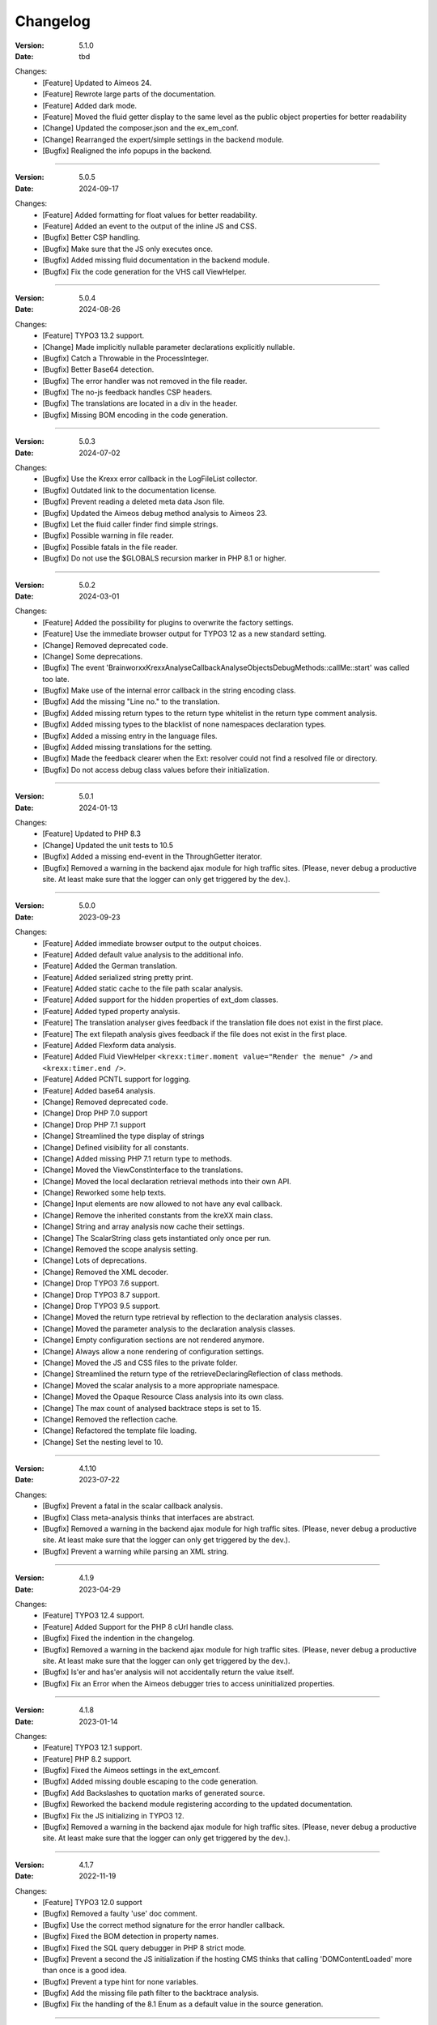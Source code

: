 ﻿.. _changelog:

=============================================================
Changelog
=============================================================

:Version: 5.1.0
:Date: tbd
Changes:
    * [Feature] Updated to Aimeos 24.
    * [Feature] Rewrote large parts of the documentation.
    * [Feature] Added dark mode.
    * [Feature] Moved the fluid getter display to the same level as the public object properties for better readability
    * [Change] Updated the composer.json and the ex_em_conf.
    * [Change] Rearranged the expert/simple settings in the backend module.
    * [Bugfix] Realigned the info popups in the backend.

-----

:Version: 5.0.5
:Date: 2024-09-17
Changes:
    * [Feature] Added formatting for float values for better readability.
    * [Feature] Added an event to the output of the inline JS and CSS.
    * [Bugfix] Better CSP handling.
    * [Bugfix] Make sure that the JS only executes once.
    * [Bugfix] Added missing fluid documentation in the backend module.
    * [Bugfix] Fix the code generation for the VHS call ViewHelper.

-----

:Version: 5.0.4
:Date: 2024-08-26
Changes:
    * [Feature] TYPO3 13.2 support.
    * [Change] Made implicitly nullable parameter declarations explicitly nullable.
    * [Bugfix] Catch a Throwable in the ProcessInteger.
    * [Bugfix] Better Base64 detection.
    * [Bugfix] The error handler was not removed in the file reader.
    * [Bugfix] The no-js feedback handles CSP headers.
    * [Bugfix] The translations are located in a div in the header.
    * [Bugfix] Missing BOM encoding in the code generation.

-----

:Version: 5.0.3
:Date: 2024-07-02
Changes:
    * [Bugfix] Use the Krexx error callback in the LogFileList collector.
    * [Bugfix] Outdated link to the documentation license.
    * [Bugfix] Prevent reading a deleted meta data Json file.
    * [Bugfix] Updated the Aimeos debug method analysis to Aimeos 23.
    * [Bugfix] Let the fluid caller finder find simple strings.
    * [Bugfix] Possible warning in file reader.
    * [Bugfix] Possible fatals in the file reader.
    * [Bugfix] Do not use the $GLOBALS recursion marker in PHP 8.1 or higher.

-----

:Version: 5.0.2
:Date: 2024-03-01
Changes:
    * [Feature] Added the possibility for plugins to overwrite the factory settings.
    * [Feature] Use the immediate browser output for TYPO3 12 as a new standard setting.
    * [Change] Removed deprecated code.
    * [Change] Some deprecations.
    * [Bugfix] The event 'Brainworxx\Krexx\Analyse\Callback\Analyse\Objects\DebugMethods::callMe::start' was called too late.
    * [Bugfix] Make use of the internal error callback in the string encoding class.
    * [Bugfix] Add the missing "Line no." to the translation.
    * [Bugfix] Added missing return types to the return type whitelist in the return type comment analysis.
    * [Bugfix] Added missing types to the blacklist of none namespaces declaration types.
    * [Bugfix] Added a missing entry in the language files.
    * [Bugfix] Added missing translations for the setting.
    * [Bugfix] Made the feedback clearer when the Ext: resolver could not find a resolved file or directory.
    * [Bugfix] Do not access debug class values before their initialization.

-----

:Version: 5.0.1
:Date: 2024-01-13
Changes:
    * [Feature] Updated to PHP 8.3
    * [Change] Updated the unit tests to 10.5
    * [Bugfix] Added a missing end-event in the ThroughGetter iterator.
    * [Bugfix] Removed a warning in the backend ajax module for high traffic sites. (Please, never debug a productive site. At least make sure that the logger can only get triggered by the dev.).

-----

:Version: 5.0.0
:Date: 2023-09-23
Changes:
    * [Feature] Added immediate browser output to the output choices.
    * [Feature] Added default value analysis to the additional info.
    * [Feature] Added the German translation.
    * [Feature] Added serialized string pretty print.
    * [Feature] Added static cache to the file path scalar analysis.
    * [Feature] Added support for the hidden properties of ext_dom classes.
    * [Feature] Added typed property analysis.
    * [Feature] The translation analyser gives feedback if the translation file does not exist in the first place.
    * [Feature] The ext filepath analysis gives feedback if the file does not exist in the first place.
    * [Feature] Added Flexform data analysis.
    * [Feature] Added Fluid ViewHelper :literal:`<krexx:timer.moment value="Render the menue" />` and :literal:`<krexx:timer.end />`.
    * [Feature] Added PCNTL support for logging.
    * [Feature] Added base64 analysis.
    * [Change] Removed deprecated code.
    * [Change] Drop PHP 7.0 support
    * [Change] Drop PHP 7.1 support
    * [Change] Streamlined the type display of strings
    * [Change] Defined visibility for all constants.
    * [Change] Added missing PHP 7.1 return type to methods.
    * [Change] Moved the ViewConstInterface to the translations.
    * [Change] Moved the local declaration retrieval methods into their own API.
    * [Change] Reworked some help texts.
    * [Change] Input elements are now allowed to not have any eval callback.
    * [Change] Remove the inherited constants from the kreXX main class.
    * [Change] String and array analysis now cache their settings.
    * [Change] The ScalarString class gets instantiated only once per run.
    * [Change] Removed the scope analysis setting.
    * [Change] Lots of deprecations.
    * [Change] Removed the XML decoder.
    * [Change] Drop TYPO3 7.6 support.
    * [Change] Drop TYPO3 8.7 support.
    * [Change] Drop TYPO3 9.5 support.
    * [Change] Moved the return type retrieval by reflection to the declaration analysis classes.
    * [Change] Moved the parameter analysis to the declaration analysis classes.
    * [Change] Empty configuration sections are not rendered anymore.
    * [Change] Always allow a none rendering of configuration settings.
    * [Change] Moved the JS and CSS files to the private folder.
    * [Change] Streamlined the return type of the retrieveDeclaringReflection of class methods.
    * [Change] Moved the scalar analysis to a more appropriate namespace.
    * [Change] Moved the Opaque Resource Class analysis into its own class.
    * [Change] The max count of analysed backtrace steps is set to 15.
    * [Change] Removed the reflection cache.
    * [Change] Refactored the template file loading.
    * [Change] Set the nesting level to 10.

-----

:Version: 4.1.10
:Date: 2023-07-22
Changes:
    * [Bugfix] Prevent a fatal in the scalar callback analysis.
    * [Bugfix] Class meta-analysis thinks that interfaces are abstract.
    * [Bugfix] Removed a warning in the backend ajax module for high traffic sites. (Please, never debug a productive site. At least make sure that the logger can only get triggered by the dev.).
    * [Bugfix] Prevent a warning while parsing an XML string.

-----

:Version: 4.1.9
:Date: 2023-04-29
Changes:
    * [Feature] TYPO3 12.4 support.
    * [Feature] Added Support for the PHP 8 cUrl handle class.
    * [Bugfix] Fixed the indention in the changelog.
    * [Bugfix] Removed a warning in the backend ajax module for high traffic sites. (Please, never debug a productive site. At least make sure that the logger can only get triggered by the dev.).
    * [Bugfix] Is'er and has'er analysis will not accidentally return the value itself.
    * [Bugfix] Fix an Error when the Aimeos debugger tries to access uninitialized properties.

-----

:Version: 4.1.8
:Date: 2023-01-14
Changes:
    * [Feature] TYPO3 12.1 support.
    * [Feature] PHP 8.2 support.
    * [Bugfix] Fixed the Aimeos settings in the ext_emconf.
    * [Bugfix] Added missing double escaping to the code generation.
    * [Bugfix] Add Backslashes to quotation marks of generated source.
    * [Bugfix] Reworked the backend module registering according to the updated documentation.
    * [Bugfix] Fix the JS initializing in TYPO3 12.
    * [Bugfix] Removed a warning in the backend ajax module for high traffic sites. (Please, never debug a productive site. At least make sure that the logger can only get triggered by the dev.).

-----

:Version: 4.1.7
:Date: 2022-11-19
Changes:
    * [Feature] TYPO3 12.0 support
    * [Bugfix] Removed a faulty 'use' doc comment.
    * [Bugfix] Use the correct method signature for the error handler callback.
    * [Bugfix] Fixed the BOM detection in property names.
    * [Bugfix] Fixed the SQL query debugger in PHP 8 strict mode.
    * [Bugfix] Prevent a second the JS initialization if the hosting CMS thinks that calling 'DOMContentLoaded' more than once is a good idea.
    * [Bugfix] Prevent a type hint for none variables.
    * [Bugfix] Add the missing file path filter to the backtrace analysis.
    * [Bugfix] Fix the handling of the 8.1 Enum as a default value in the source generation.

-----

:Version: 4.1.6
:Date: 2022-09-03
Changes:
    * [Bugfix] Link to the documentation of the debug preset does not work anymore in the documentation.
    * [Bugfix] Added the missing path filter to the EXT: path resolver.
    * [Bugfix] Use strict encoding detection for strings for more reliable results.
    * [Bugfix] Fetch traversable data as soon as possible, because we do not want other analysis methods fetch traversable results, that are only fetchable once. DB results are a good example for this.

-----

:Version: 4.1.5
:Date: 2022-05-30
Changes:
    * [Feature] Aimeos 2022 support
    * [Bugfix] Remove the use of the deprecated \TYPO3\CMS\Extbase\Mvc\View\ViewInterface.
    * [Bugfix] Give valid feedback, in case the DI fails during query debugging.
    * [Bugfix] Unnecessary Uri encoding in the smoky grey skin prevents the display of certain additional info values.
    * [Bugfix] Prevent an overflow in the additional info of the smoky grey skin.
    * [Bugfix] Register the scalar translation analyser.
    * [Bugfix] Do not basename() an unknown file path in the backend logging.

-----

:Version: 4.1.4
:Date: 2022-04-19
Changes:
    * [Feature] Added support for read only properties
    * [Bugfix] Correctly identify uninitialized properties.
    * [Bugfix] Prevent unnecessary filesystem calls in the file path analysis.

-----

:Version: 4.1.3
:Date: 2022-01-10
Changes:
    * [Feature] Added microtime analysis to the float routing.
    * [Feature] Added microtime analysis to the string scalar analysis.
    * [Feature] Added type hint to the additional data for the first element.
    * [Feature] PHP 8.1 support
    * [Change] Code cleanup.
    * [Change] Added the Limitation page to the Tips'n'Tricks documentation.
    * [Bugfix] Display info about public properties in predeclared classes.
    * [Bugfix] Comment inheritance resolving works more reliable.
    * [Bugfix] Method return type comment parsing works more reliable.
    * [Bugfix] Added missing parameters to the source generation of the Aimeos debug methods.
    * [Bugfix] Mitigated the deprecated page renderer retrieval from the ModuleTemplate instance.
    * [Bugfix] Standard loading of the configuration file works again. (Standard loading was never used with the TYPO3 extension.)
    * [Bugfix] The SQL debugger works again.
    * [Bugfix] Mime type string and file do not overwrite each other’s anymore.
    * [Bugfix] K-Type padding for the Hans skin is too small.

-----

:Version: 4.1.2
:Date: 2021-10-09
Changes:
    * [Feature] PHP 8.0 support
    * [Feature] Updated to TYPO3 11.5.
    * [Change] Migrate TYPO3 11.4 changes and/or deprecations.
    * [Change] Do not display an empty array, when there are no attributes in the XML analysis.
    * [Bugfix] LogLevel evaluation works correctly in TYPO3 9 and older.
    * [Bugfix] Add additional error handling to the file service to get by with high traffic sites (Please, never debug a productive site. At least make sure that the logger can only get triggered by the dev.).
    * [Bugfix] Applied sorting to the list of getter methods.
    * [Bugfix] Make better use of the recursion detection for the XML analysis.
    * [Bugfix] Fixed / updated the doc comments.
    * [Bugfix] Object recursions in the "$this protected" context cannot generate source code.

-----

:Version: 4.1.1
:Date: 2021-06-28
Changes:
    * [Change] Remove the usage of the ObjectManager whenever possible.
    * [Change] Code cleanup.
    * [Change] Make use of the Symfony DI.
    * [Change] Use the message and not the component for the logging overview.
    * [Bugfix] Predefined objects do not get their properties analysed.
    * [Bugfix] Display the DateTime anomaly "public" properties.
    * [Bugfix] Consolidate PHP 8.0 compatibility.
    * [Bugfix] Make use of the :literal:`Oops an error occurred!` analysis when the error got renamed.
    * [Bugfix] Minor styling fixes for the backend module.

-----

:Version: 4.1.0
:Date: 2021-04-23
Changes:
    * [Feature] Added a log model to use for a logger implementation.
    * [Feature] Added .min. support for CSS files.
    * [Feature] Added apostrophes around string array keys to the Smokygrey skin for better readability.
    * [Feature] Added support for a JSON configuration file.
    * [Feature] Added PHP 8.0 support (bundled kreXX library only).
    * [Feature] Allow plugins to register their own settings.
    * [Feature] Added a complete backtrace analysis to the log writer.
    * [Feature] Added the debug method definition for service attributes to the Aimeos debugger.
    * [Feature] Added a backend configuration for the integration into the TYPO3 file logging.
    * [Feature] Added a special analysis for the dreaded :literal:`Oops an error occurred!` error.
    * [Change] When analysing a log model or an exception, kreXX now analyses the special log/error stuff before the getter.
    * [Bugfix] Endless scrolling when clicking too fast through the search.
    * [Bugfix] Exception when using one PHP statement and a krexx call in the same line.
    * [Bugfix] Prevent long analysis meta data from breaking the BE layout.
    * [Bugfix] Exception, when a mb_detect_encoding() could not determine the encoding of a string.

-----

:Version: 4.0.0
:Date: 2020-10-28
Changes:
    * [Feature] Added process resource analysis.
    * [Feature] Added better callback analysis.
    * [Feature] Added better string analysis (Json, file path, callback, xml)
    * [Feature] Added timestamp analysis for large integers.
    * [Feature] Added throw away messages.
    * [Feature] Added return type to the method and function analysis.
    * [Feature] Make code generation possible for the getProperties debug method in Fluid.
    * [Feature] Added EXT: file path analysis
    * [Feature] Added LLL string analysis
    * [Feature] Added Icons to the backend log list.
    * [Feature] Added additional data to the constants analysis for PHP 7.1 and higher. The scope analysis now respects their visibility.
    * [Feature] Added logging shorthand "krexxlog();".
    * [Feature] The SQL Debugger now tells the dev if there was an error in the SQL statement.
    * [Change] Removed all deprecations.
    * [Change] Removed the PHP 5.x fatal error handler.
    * [Change] Dropped PHP 5.x support.
    * [Change] Remove all double Exception / Throwable catching
    * [Change] Introduced PSR-12 coding style
    * [Change] Simplified the skin rendering.
    * [Change] Deprecations for the fallback settings class.
    * [Change] Introduced strict mode.
    * [Change] Introduced scalar type hints.
    * [Change] Introduced method return types.
    * [Change] Simplified the Model.
    * [Change] Do not display the encoding info, if we have a buffer info available.
    * [Change] Different analysis order, when coming from the $this scope, for better source generation.
    * [Change] Different order in the backtrace analysis, for better readability.
    * [Change] Use compressed CSS for the Smokygrey skin.
    * [Change] Refactored the code generation.
    * [Change] Refactored the routing.
    * [Change] "Called from" is always expanded in the Smokygrey skin.
    * [Change] The connector constants are now strings.
    * [Change] Removed the "local opening function" aka. devHandle.
    * [Bugfix] The search does now respects the selected tab.
    * [Bugfix] Added missing meta data to a handled exception.
    * [Bugfix] Prevent an open <pre> from messing with the output
    * [Bugfix] The Aimeos decorator analysis works now as it should.
    * [Bugfix] Added missing Aimeos debug method 'getAttributeItems'.

-----

:Version: 3.3.6
:Date: 2020-06-25
Changes:
    * [Bugfix] Removed the composer definition for the class alias loader and use an alternative implementation.

-----

:Version: 3.3.5
:Date: 2020-06-20
Changes:
    * [Bugfix] Added missing composer definition for the class alias loader.

-----

:Version: 3.3.4
:Date: 2020-06-15
Changes:
    * [Bugfix] Analysing of __PHP_Incomplete_Class does not throw errors anymore.

-----

:Version: 3.3.3
:Date: 2020-04-29
Changes:
    * [Bugfix] Fixed the composer dependencies.

-----

:Version: 3.3.2
:Date: 2020-04-28
Changes:
    * [Feature] TYPO3 10.4 support.
    * [Bugfix] Added missing closing li tag to the expandableChild template.
    * [Bugfix] The FE configuration does not update the render type.
    * [Bugfix] Do not mix-up and/or combine escaping for keys and/or code generation.
    * [Bugfix] Remove a possible warning when cleaning up old log files.
    * [Bugfix] Minimise interference with strange CSS styles.

-----

:Version: 3.3.1
:Date: 2020-02-01
Changes:
    * [Feature] Updated to PHP 7.4
    * [Bugfix] The process other routing is never called.
    * [Bugfix] The cookie editor needs to be "initialized" prior usage.
    * [Bugfix] Wrong meta data, when using dual output.
    * [Bugfix] Missing CSS definitions for label.
    * [Bugfix] Unwanted re-enabling of the source generation.
    * [Bugfix] Environment check may fail

-----

:Version: 3.3.0
:Date:  2019-11-19
Changes:
    * [Feature] Introduce php-mock/php-mock-phpunit.
    * [Feature] TYPO3 10.1 support.
    * [Feature] Added event system to the process classes.
    * [Feature] Added better model analysis for TYPO3 standard models.
    * [Feature] Added SQL debugger.
    * [Feature] Clean(er) interface list inside the meta-analysis.
    * [Feature] Added current URL to the caller finder output.
    * [Feature] Better timer-emergency management on CLI.
    * [Change] Remove the event prefix and use static::class instead.
    * [Change] Move cleanup methods to their own class.
    * [Change] Move the output check methods to an appropriate class.
    * [Change] Deprecated classes and methods.
    * [Change] Complete refactor of the rendering mechanism.
    * [Change] Ported the JS to type script.
    * [Change] Removed TYPO3 6.2 compatibility.
    * [Change] Removed DataViewer support.
    * [Bugfix] Missing encoding info in the error handler output.
    * [Bugfix] Removed the TER-SonarQube findings from the unit tests.
    * [Bugfix] Warning when accessing the backend module.
    * [Bugfix] Warning when saving the settings.
    * [Bugfix] Getter analysis of the Aimeos debugger misses mtime and ctime.
    * [Bugfix] Wrong class list in the Aimeos decorator analysis.
    * [Bugfix] Wrong PHP constraints in the ext_emconf.
    * [Bugfix] Wrong null values for dynamically declared properties.
    * [Bugfix] Inaccessible array values from array casted objects.
    * [Bugfix] Wrong variable name retrieval when used inline.
    * [Bugfix] Wrong return value from the developer handle.
    * [Bugfix] Wrong error handler restoration after deleting a file.

-----

:Version: 3.2.0
:Date: 2019-07-30
Changes:
    * [Feature] Use some real autoloading, with a fallback to manually including all files.
    * [Feature] Plugins can now register additional skins.
    * [Feature] kreXX debug calls will return the original analysis value.
    * [Feature] Leading and trailing spaces are now better visible in the output.
    * [Feature] The backtrace action accepts now an already existing one. Great for debugging error objects.
    * [Feature] Minor usability changes to both skins.
    * [Feature] Added an automatic backtrace analysis for error objects.
    * [Feature] Added the source code dump to the error object analysis.
    * [Feature] Added proper handling for BOM chars in array keys and properties.
    * [Feature] Added an exception handler, to replace the PHP5 Fatal Error Handler.
    * [Feature] Added the date time to the output.
    * [Feature] Added analysis of the meta data of an object.
    * [Feature] Added getRefItems, getPropertyItems, getListItems handling to the debug methods.
    * [Change] Lots of deprecations.
    * [Change] Moved the skin render classes to the source folder.
    * [Change] Dropped PHP 5.3 and PHP 5.4 support.
    * [Change] Moved the last hardcoded html tags to the skin renderers.
    * [Change] When registering a plugin, you must use a class instance, instead of a name of a static class.
    * [Bugfix] Fluid code generation for variable names with dots in them.
    * [Bugfix] CSS selectors are too weak in the backend module.
    * [Bugfix] Fixes some "bugs" SonarCube found in the unit test fixtures, to prevent bad ratings.
    * [Bugfix] Check if the developer handle is actually a string.
    * [Bugfix] Added a missing check in the URL determination in the timer controller
    * [Bugfix] The registering of blacklisted methods and classes for the debug methods work now, as they should.
    * [Bugfix] The rewriting of singleton classes in the pool does not work.
    * [Bugfix] Adding additional data in the code generation is not rendered.
    * [Bugfix] Added the plugin list to the (fatal) error handler display of the Smokygrey skin.
    * [Bugfix] Wrong display of null and Boolean default values in the code generation and method analysis.
    * [Bugfix] Display of wrong filename when a kreXX resource is not readable.
    * [Bugfix] The registry will not return values that are considered empty().
    * [Bugfix] Missing translation keys.
    * [Bugfix] Invalid PHP doc comments may trigger errors

-----

:Version: 3.1.0
:Date: 2019-02-23
Changes:
    * [Feature] Nearly complete rewrite of the backend module.
    * [Feature] Logfile access in the Admin Panel.
    * [Feature] Added class name to the declaration analysis of properties.
    * [Feature] Added analysis of cUrl resources.
    * [Feature] Added a check for the content type to the ajax detection.
    * [Change] :literal:`includekrexx` and :literal:`krexx` version numbers are out of sync, because of the complete rewrite of the backend module.
    * [Change] Protected properties are now wrapped again.
    * [Bugfix] Flush cache on update/install in 9.5 does not work anymore.
    * [Bugfix] Malformed table in the extension documentation.
    * [Bugfix] Replace the $hellip; in the file service, it may cause double escaping issues in the backend of some systems.
    * [Bugfix] The method analysis doesn't take traits into account.
    * [Bugfix] The property analysis doesn't take traits into account.
    * [Bugfix] Remove the copy-pasta spaces from the skins.
    * [Bugfix] Cut off parameter analysis.
    * [Bugfix] Property analysis does not handle predefined classes correctly.
    * [Bugfix] "Autoloading" may fail with a weird directory path.
    * [Bugfix] The fatal error handler backtrace is broken.
    * [Bugfix] Fix the styles of the Hans skin.

-----

:Version: 3.0.1
:Date: 2019-02-14
Changes:
    * [Bugfix] Added the missing end event to the property analysis.
    * [Bugfix][Change] Configured debug methods are now checked on configuration loading.
    * [Bugfix] Preserve the line breaks from the string-extra.
    * [Bugfix] Repair the UndeclaredProperty class and use it.
    * [Bugfix] Lower the nesting level again after a failed traversable analysis.
    * [Bugfix] Analysis of private getter do not respect the context.
    * [Bugfix] Interesting display of parameters in the method analysis.
    * [Bugfix] Infinite loop when configuring the Ip range.
    * [Bugfix] PHP5.x pars error in class ViewFactory
    * [Bugfix] Double escaped path value in the config-help page
    * [Change] All singleton classes now add themself to the pool as soon as they are created.

-----

:Version: 3.0.0
:Date: 2018-10-02
Changes:
    * [Feature] Added 'is' and 'has' to the getter analysis.
    * [Feature] Added plugin support, to replace the half-asses overwrites.
    * [Feature] Added a event dispatcher.
    * [Feature] Added deeper search for the source code getter analysis for better results.
    * [Feature] Added Aimeos shop debugger.
    * [Feature] Added a forced logger, which can be reached by \Krexx:log();
    * [Feature] Added a forced fluid logger, which can be reached by <krexx:log value={_all} />
    * [Feature] Added a jumpTo element after uncollapsing the breadcrumbs for better usability.
    * [Feature] Added support for "\0" chars.
    * [Feature] Added the count info to the traversable analysis.
    * [Feature] Added meta data analysis to the stream resource.
    * [Change] Removed the old 4.5 compatibility.
    * [Change] The file logger writes the logfile right after the analysis is complete.
    * [Change] Some internal renaming.
    * [Change] Removed the constants analysis configuration.
    * [Change] Moved the bootstrapping to its own file.
    * [Change] Removed the annoying spaces from the generated DOM, for better copy-paste.
    * [Change] Resorted the settings.
    * [Change] Prettified the output of the Hans skin.
    * [Change] Moved the existing overwrites into plugins.
    * [Change] Used the introduced event system in the plugins when possible.
    * [Change] Mime type analysis threshold is now 20 chars for strings.
    * [Change] The file logger writes the logfile right after the analysis is complete.
    * [Bugfix] The position of the search field of the Hans skin is now calculated correct when the viewport is not on top.
    * [Bugfix] The scroll container detection of the Hans skin works now.
    * [Bugfix] Added help text for the arrayCountLimit.
    * [Bugfix] "Resolving" of unresolvable inherited comment parts work now as expected.
    * [Bugfix] Prevent the registering of multiple fatal error handlers.
    * [Bugfix] Minimise interference with strange CSS styles.
    * [Bugfix] Do not render an unresolvable method analysis recursion when there are no methods to analyse in that specific class.
    * [Bugfix] The file service can now read the bottom of file more reliably.
    * [Bugfix] Prevent code generation for explicitly forbidden paths, when the recursion resolving is copying the original analysis into the forbidden path
    * [Bugfix] Removing of message keys should work again.
    * [Bugfix] Duplicate messages will not be displayed anymore.
    * [Bugfix] Fixed a possible fatal, when trying to analyse dynamically declared properties, which have a name collusion with private properties somewhere deeper in the class inheritance.
    * [Bugfix] Detect unset properties in classes.
    * [Bugfix] Added closing style tags to both skins
    * [Bugfix] Catch throwable in PHP 7.
    * [Bugfix] Added two missing translation keys.
    * [Bugfix] Added 'Krexx' with a capital 'K' to the caller finder pattern.
    * [Bugfix] Prevent a possible fatal when analysing methods or closures, and the type hinted class for this parameter does not exist.
    * [Bugfix] timer::moment() now disrespects the ajax or shell detection, and works better with the forced logging.
    * [Bugfix] Prevent other JS  libraries from messing with the search form.
    * [Bugfix] Prevent a fatal when trying to read the file time from a not existing file.
    * [Bugfix] Prevent unnecessary width "jumping" in the Smokey Grey skin.
    * [Bugfix] Resource recognition works more accurate.
    * [Bugfix] Fixed a fatal, when the fileinfo extension is not installed.
    * [Bugfix] Fixed a fatal, when the mb-string extension is not installed.
    * [Bugfix] The search of the Hans skin scrolls now more reliably.

-----

:Version: 2.4.0
:Date: 2018-02-01
Changes:
    * [Feature] Added the method analysis to the recursion detection, to prevent analysing the same methods over and over again.
    * [Feature] Added JS optimisation for very large output.
    * [Feature] Added mime type analysis for strings.
    * [Feature] Added variable resolving to the fluid debugger.
    * [Feature] Added processing class for "other" variable types.
    * [Feature] Added info button to the Hans skin, to replace the somewhat intrusive hover info.
    * [Feature] Added a special analysis for the DataViewer values in fluid.
    * [Change] Moved the overwrites from the GLOBALS to a static class
    * [Change] Prettified the display of source code in the backtrace in the smoky grey skin.
    * [Change] Removed the option for the automatic registration of the fatal error handler.
    * [Change] Lots of micro optimizations.
    * [Change] Simplified array analysis is now configurable.
    * [Change] Renamed the 'Backtrace' config group to 'pruneOutput'.
    * [Change] Updated to TYPO3 9.0
    * [Change] Updated to PHP 7.2
    * [Bugfix] Minimise CSS interference from the hosting CMS with marked text.
    * [Bugfix] Disabling via source code works again.
    * [Bugfix] Removed the special backtrace configuration, which resulted in a output overkill, crashing the backtrace.
    * [Bugfix] Removed the comma in the method parameter analysis.
    * [Bugfix] Fixed in issue, where the correct nesting level was not set correctly, resulting in output overkill.
    * [Bugfix] Fixed codewrapper2 for the code generation in the Hans skin.
    * [Bugfix] Source generation for closures now work as expected.
    * [Bugfix] Better cleanup for still open HTML tags.

-----

:Version: 2.3.1
:Date: 2017-09-09
Changes:
    * [Bugfix] Fixed shell detection.
    * [Bugfix] Fixed shell message feedback
    * [Bugfix] Fixed ajax detection

-----

:Version: 2.3.0
:Date: 2017-08-26
Changes:
    * [Feature] Added a Fluid specific caller finder for the fluid debugger
    * [Feature] Added a configuration for the backtrace, to limit the analysed steps.
    * [Feature] Added property comments to the analysis
    * [Feature] Added property declaration place to the analysis.
    * [Feature] Added better Unicode support for the HTML output.
    * [Feature] Added better support for debugging One Pagers.
    * [Feature] Several performance tweaks for runtime optimization.
    * [Change] Fallback setting runtime => level set to 5.
    * [Change] Fallback setting runtime => maxCall set to 10.
    * [Change] Refactored the half-assed messaging implementation.
    * [Change] The cookie editor is now much better readable.
    * [Bugfix] Several tweaks to get a smaller HTML footprint.
    * [Bugfix] Prevent the debug methods from creating new analysis calls, resulting in an infinite loop.
    * [Bugfix] Better cleanup of HTML fragments left open from the hosting CMS.
    * [Bugfix] Reverted the 'Output -> File' change from 2.2.0
    * [Bugfix] Prevent a notice in case a property has a default value which is NULL.
    * [Bugfix] Fixed a possible endless loop when iterating a traversable object.
    * [Bugfix] Limit the preview of method analysis with a lot of parameters or long namespaces.
    * [Bugfix] Removed a notice, in case krexx was called from normal PHP and then again from a registered shutdown function.
    * [Bugfix] Removed the multiple escaping of inherited comments.
    * [Bugfix] Use the filepath filter in the method and function analysis.
    * [Bugfix] Made use of the language file (nearly) everywhere.
    * [Bugfix] Make sure that there are no leftover chunks after a run.
    * [Bugfix] Prevent large output in case of arrays with more than 100 items.
    * [Bugfix] Escaped info text about the maximum resting level.
    * [Bugfix] Missing leading backslash in class name display in several places.
    * [Bugfix] Code generation respects the scope analysis.
    * [Bugfix] The method analysis now displays the default parameter values correctly (or at all).
    * [Bugfix] No more getter analysis for internal PHP classes.
    * [Bugfix] The registry now can really tell if a value was set, or not.
    * [Bugfix] The short text of an expandable child is now searchable.
    * [Bugfix] Use the filepath filter for the location of the ini file.
    * [Bugfix] Removed a warning in the filterFilePath, in case kreXX was called via CLI.
    * [Bugfix] Proper message output in case of a shell call.
    * [Bugfix] Proper handling of dynamic declared class properties with PHP forbidden chars.
    * [Bugfix] The sorting of the configuration now stay the same as the fallback settings.
    * [Bugfix] The traversable analysis may forget to lower the nesting level again.
    * [Bugfix] The file path filter now uses realpath() to resolve possible symlinks.
    * [Bugfix] Fixed a warning in PHP 5.3 when trying to get a object hash from an array.
    * [Bugfix] Fixed a autoloading triggering event, when processing a string.
    * [Bugfix] Fixed an issue with the path filter and the directory separator string on windows systems.
    * [Bugfix] Fixed an issue, where the preview of the string was first escaped, and then truncated.
    * [Bugfix] Fixed a warning, in case there is a special compatibility layer active in conjunction with T>PO3 8.7
    * [Bugfix] The string analysis is now respecting line breaks in short string.
    * [Bugfix] Make sure that the marking of text will be displayed in the browser.
    * [Bugfix] Prevent a search with no search text at all.
    * [Bugfix] The cache handling of searches is now working correctly.
    * [Bugfix] Fixed the display of the search-options-symbol on Macs.
    * [Bugfix] Fixed a possible JS error in the search, in case we are searching through no payload.
    * [Bugfix] Fixed the rendering colour of the connector 2 in the Hans skin.

-----

:Version: 2.2.0
:Date: 2017-04-06
Changes:
    * [Feature] Added a fluid debugger ViewHelper.
    * [Feature] Added more search pattern and source code parsing to the getter analysis.
    * [Feature] Added a metatag to both skins to have a little chance to prevent crawler from indexing a kreXX output. Remember kids: never debug a productive site. This will only lead to trouble.
    * [Feature] Added a Filter for the server document root from the file path of the calling file.
    * [Change] A lot of small changes for the fluid debugger.
    * [Change] The log chunk and config folder are now residing in the :literal:`typo3temp` folder.
    * [Change] Output -> File will now save the logfile directly after the analysis.
    * [Change] Renamed the Output -> Frontend configuration to Output -> browser.
    * [Bugfix] Removed a warning in the IP-Whitelisting, in case there is no actual IP available.
    * [Bugfix] Source generation for resolved recursions works now as expected.
    * [Bugfix] Removed a warnings and some notices in case the $_SERVER variable was messed with.
    * [Bugfix] Prevent a thrown error, in case a class implements some sort of debugger trap by explicitly throwing errors when trying to get the traversable data.

-----

:Version: 2.1.2
:Date: 2017-02-18
Changes:
    * [Change] :literal:`includekrexx` and :literal:`krexx` version numbers are out of sync (for now).
    * [Bugfix] Fixed that annoying warning with PHP7.

-----

:Version: 2.1.1
:Date: 2017-02-17
Changes:
    * [Feature] Added the info, if a property / method is inherited.
    * [Feature] Added a configuration for the scope analysis.
    * [Feature] Added the search option "Search whole value".
    * [Feature] Added the additional info from Smoky-Grey to the Hans, which will be displayed inside the help-box on hover.
    * [Feature] Readded the removed configuration options in the backend (see v2.0.1).
    * [Change] Refactored what did not make it into v2.0.0 due to time constraints and introduced a factory.
    * [Bugfix] The comments will not break out of the getter analysis Json anymore
    * [Bugfix] Removed a warning in case kreXX was called from eval'd code.
    * [Bugfix] Dumping of inherited private properties works now.
    * [Bugfix] Inherited properties and methods are now regarded by the scope analysis.
    * [Bugfix] Blacklisted all reflection classes for configured debug methods.
    * [Bugfix] Getter analysis is now respecting the scope analysis result.
    * [Bugfix] Removed the type-spam in the additional data.

-----

:Version: 2.1.0
:Date: 2016-12-21
Changes:
    * [Feature] Added getter method analysis for models.
    * [Feature] Added search options to both skins.
    * [Feature] Added the '=' to the Hans Skin for better readability.
    * [Feature] Added a delete button in the logfile access
    * [Change] Moved the configuration file to it's own folder.
    * [Change] Refactored code comment analysis.
    * [Change] Made the callback display in both skins a little less obtrusive
    * [Change] [runtime]level is now '10' in the factory settings.
    * [Change] [runtime]maxCall is now '15' in the factory settings.
    * [Bugfix] Added LazyLoadingProxy->__toString() to the debug blacklist to prevent a fatal.
    * [Bugfix] Fixed the (XX) logo interference with the search box in the Hans skin.
    * [Bugfix] The search count is not zero-based anymore.
    * [Bugfix] Recursion resolving works now for closures.

-----

:Version: 2.0.1
:Date: 2016-10-22
Changes:
    * [Feature] Added a ip mask to whitelist ip's that can trigger kreXX.
    * [Feature] Added the method arguments to the method analysis in the Smokygrey skin.
    * [Change] Refactored the configuration and introduced models there.
    * [Change] Removed the \Krexx::enable() call.
    * [Change] Removed configurations, that nobody was editing anyway.
    * [Bugfix] Rendering of the 'extra' part for long string works now correctly.
    * [Bugfix] Source code generation for traversable classes should work now for none ArrayAccess classes.
    * [Bugfix] A string with the value of '0' will get displayed again.
    * [Bugfix] Fixed a notice in the \Krexx::backtrace();

-----

:Version: 2.0.0
:Date: 2016-08-30
Changes:
    * [Feature] Added source code to the closure analysis.
    * [Feature] Prettified the source code display in the Smokygrey skin.
    * [Change] Refactored pretty much everything and introduced something that looks remotely like MVC. This results in a major increase in speed.
    * [Change] Removed the unnecessary fluff from the source generation. Stuff like '$kresult =' is now gone.
    * [Bugfix] Removed the code generation for traversable classes that cannot be accessed via chaining.
    * [Bugfix] Code generation is now working when krexx is called via :literal:`Krexx::`.
    * [Bugfix] Wrong line number in the fatal error handler.
    * [Bugfix] Code generation for class constants now works properly.
    * [Bugfix] Removed a  warning with the glob() function which may occur on some systems.
    * [Bugfix] Added a check to the developer handle to prevent warnings.

-----

:Version: 1.4.2
:Date: 2016-07-07
Changes:
    * [Feature] Added analysis metadata to the file output.
    * [Feature] Added metadata to the backend logging
    * [Change] Adopted PSR-2
    * [Change] Restructured the configuration options. The sorting does now make more sense than before.
    * [Change] Removed logging options and debug methods from the frontend editing configuration options.
    * [Change] When the destination is set to 'file' via config file, this value cannot be overwritten with local cookie settings.
    * [Change] Unclunked the Smokey-Grey skin.
    * [Change] [Bugfix] Removed the whole dual-output mess.
    * [Bugfix] No help text displayed for read only cookie config.
    * [Bugfix] The Hans skin renders the config option name twice.
    * [Bugfix] When setting the logfiles to '10', kreXX will now keep 10 files, and not 9.
    * [Bugfix] The debug output might jump around, in some special CSS environments.
    * [Bugfix] Proper handling of broken html output from the hosting CMS.

-----

:Version: 1.4.1
:Date: 2016-05-04
Changes:
    * [Feature] Added class constants analysis.
    * [Feature] Added a new backend menu to access the log files
    * [Feature] Added the possibility to remove message keys from the message class
    * [Change] Cleaned up the object analysis as well as the namespace usage.
    * [Change] Search is now case-insensitive. This should make searching much easier.
    * [Change] Output destination cannot be changed anymore via the cookie editor by default. This should prevent people from locking themselves out.
    * [Bugfix] Removed hardcoded log folder path in the bootstrap phase.

-----

:Version: 1.4.0
:Date: 2016-03-24
Changes:
    * [Feature] Added smoky-grey as the new standard skin.
    * [Feature] Updated to PHP7
    * [Feature] Added the SkinRender class to the skin directory, so every skin can do some special stuff.
    * [Feature] Added rudimentary translation support for the messaging class.
    * [Feature] Added minimized JS libraries for smaller frontend output.
    * [Change] Refactored rendering process.
    * [Change] Removed the useless array nest from the traversable info, to produce a better readability.
    * [Change] Changed the extension name to kreXX Debugger
    * [Bugfix] Added some primary formatting to the Hans skin to prevent the host system from messing with the CSS formatting of the skin.
    * [Bugfix] Removed the jQuery library. RequireJS should now work normally when used on the frontend.
    * [Bugfix] Generated source code now works with IteratorAggregate when trying to access a single element from the iterator.
    * [Bugfix] Configured debugging methods will not be called anymore, if they require a parameter.
    * [Bugfix] Prevent the calling of configured debug methods which are callable, but do not exist thanks to the __call() function.
    * [Bugfix] When kreXX encounters an emergency break, the frontend configuration will be accessible, giving the dev the opportunity to change the settings.
    * [Bugfix] Fixed an issue with the benchmarking, when the dev has forgotten to start the timer.
    * [Bugfix] A click on the generated PHP code does not bubble anymore.

-----

:Version: 1.3.6
:Date: 2015-11-10
Changes
    * [Feature] Added scope analysis. Protected a private variables are treated as public in case they are reachable with the called scope.
    * [Feature] Class properties are now sorted alphabetically.
    * [Feature] Improved the automatic code generation for recursions.
    * [Change] Replaced the option analysePublicMethods with analyseMethodsAtall. The old option does not really make sense anymore
    * [Change] Standard value for 'backtraceAnalysis' is now 'deep'.
    * [Bugfix] Added the "$" in front of static properties in code generation.
    * [Bugfix] Automatic selection of the generated source code now works correct.
    * [Bugfix] Code generation now works in IE and Edge.
    * [Bugfix] Several JS fixes for IE9.

-----

:Version: 1.3.5
:Date: 2015-10-03
Changes:
    * [Feature] Added code analysis to determine the name of the variable we are analysing.
    * [Feature] Added warning to tell the user that we are not starting another analysis, because we will reach output => maxCall.
    * [Bugfix] Recursion clicking does not produce double ids anymore.

-----

:Version: 1.3.4
:Date: 2015-08-08
Changes:
    * [Feature] Added closure analysis.
    * [Change] Removed the jQuery setting
    * [Bugfix] Hans skin tries to close some left-over html tag to get a proper display
    * [Bugfix] The display of the settings in the footer doesn't do a callable analysis anymore, which may be a little bit confusing.
    * [Bugfix] Fixed a small display issue with the search in the Hans skin
    * [Bugfix] The Collapse-Everything-Else function from the Hans skin does not affect other debug output anymore.

-----

:Version: 1.3.3
:Date: 2015-06-19
Changes:
    * [Feature] kreXX will now work without a writable chunks folder, but this will require much more memory.
    * [Feature] Added a new backend menu to access local cookie settings.
    * [Change] Refactored file handling (chunks and logfiles).
    * [Change] Cleaned up the file structure.
    * [Change] kreXX will now evaluate all cookie settings right away, and not when the value is actually needed.
    * [Change] Restructured the output, to make it (hopefully) better readable. The format is now much more similar to the actual code.
    * [Bugfix] String encoding detection now works as intended. This should speed up things a lot.
    * [Bugfix] Dual output (file and frontend) works again.
    * [Bugfix] CLI detection now respects file output configuration.
    * [Bugfix] X-Browser Adjustments for the Hans skin.

-----

:Version: 1.3.2
:Date: 2015-04-29
Changes:
    * [Feature] Added a small blacklist of classname/debugfunction combination which may cause problems during object analysis.
    * [Feature] Added composer.json
    * [Change] Removed the old and ugly schablon skin.
    * [Bugfix] Removed that annoying "Hidden internal properties" message.

-----

:Version: 1.1.1
:Date: 2015-02-25
Changes:
    * [Change] Removed the Debug Cookie in favour for the local open function
    * [Bugfix] Local open function is working again.
    * [Bugfix] Displaying the local configuration does not re-enable kreXX anymore.
    * [Bugfix] Emergency break does not trigger a false positive anymore.
    * [Bugfix] Display of wrong values in the settings, in case those settings are not editable and there are some leftover values in the settings cookie.
    * [Bugfix] Proper display of static values in objects.
    * [Bugfix] Proper display of internal properties of predefined PHP classes.

-----

:Version: 1.1.0
:Date: 2015-02-02
Changes:
    * [Feature] Added search function to the Hans skin.
    * [Feature] Added collapse-everything-else to the Hans skin.
    * [Feature] Added better recursion handling in the Hans skin.
    * [Feature] Added administration for the FE config.
    * [Feature] Added CLI detection and message handling in CLI.
    * [Feature] Added another editor to the backend to configure the frontend editing of the settings.
    * [Bugfix] Possible jQuery errors when the host site is using the noConflict mode.
    * [Bugfix] Refactored CSS of the Hans skin for minimal interference with the host template. Most base64 images were replaced by Unicode characters.
    * [Bugfix] Possible false string encoding.

-----

:Version: 1.0.0
:Date: 2014-12-02
Changes:
    * [Feature] Reduced overall memory usage.
    * [Feature] Added memory usage check during frontend rendering.
    * [Feature] Added check if log and chunk folders are writable.
    * [Feature] Added analysis for protected and private class methods.
    * [Feature] Emergency break is now configurable.
    * [Feature] Moved output to a shutdown callback.
    * [Feature] Added an editor to the backend for the configuration file.
    * [Change] Adjustments for the backend editor of the config file.
    * [Bugfix] The config display now resets the hive.
    * [Bugfix] Source code in the backtrace does not display strange char count anymore.
    * [Bugfix] Configuration file get loaded again.
    * [Bugfix] Fatal error for a private or protected configured debug method
    * [Bugfix] Catchable error for a configured debug method with parameters